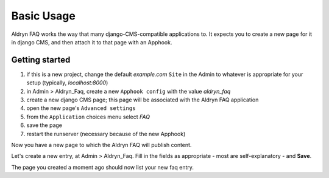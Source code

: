 ###########
Basic Usage
###########

Aldryn FAQ works the way that many django-CMS-compatible applications
to. It expects you to create a new page for it in django CMS, and then attach
it to that page with an Apphook.


***************
Getting started
***************

#. if this is a new project, change the default *example.com* ``Site`` in the
   Admin to whatever is appropriate for your setup (typically, *localhost:8000*)
#. in Admin > Aldryn_Faq, create a new ``Apphook config`` with the value
   *aldryn_faq*
#. create a new django CMS page; this page will be associated with the
   Aldryn FAQ application
#. open the new page's ``Advanced settings``
#. from the ``Application`` choices menu select *FAQ*
#. save the page
#. restart the runserver (necessary because of the new Apphook)

Now you have a new page to which the Aldryn FAQ will publish content.

Let's create a new entry, at Admin > Aldryn_Faq. Fill in the
fields as appropriate - most are self-explanatory - and **Save**.

The page you created a moment ago should now list your new faq entry.
